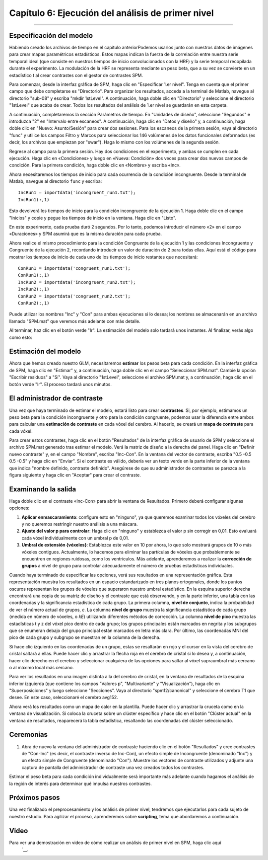 

.. _SPM_06_Estadísticas_Ejecución_Análisis_1er_Nivel:

===========================================
Capítulo 6: Ejecución del análisis de primer nivel
===========================================

---------

Especificación del modelo
********************

Habiendo creado los archivos de tiempo en el capítulo anteriorPodemos usarlos junto con nuestros datos de imágenes para crear mapas paramétricos estadísticos. Estos mapas indican la fuerza de la correlación entre nuestra serie temporal ideal (que consiste en nuestros tiempos de inicio convolucionados con la HRF) y la serie temporal recopilada durante el experimento. La modulación de la HRF se representa mediante un peso beta, que a su vez se convierte en un estadístico t al crear contrastes con el gestor de contrastes SPM.

Para comenzar, desde la interfaz gráfica de SPM, haga clic en "Especificar 1.er nivel". Tenga en cuenta que el primer campo que debe completarse es "Directorio". Para organizar los resultados, acceda a la terminal de Matlab, navegue al directorio "sub-08" y escriba "mkdir 1stLevel". A continuación, haga doble clic en "Directorio" y seleccione el directorio "1stLevel" que acaba de crear. Todos los resultados del análisis de 1.er nivel se guardarán en esta carpeta.

A continuación, completaremos la sección Parámetros de tiempo. En "Unidades de diseño", seleccione "Segundos" e introduzca "2" en "Intervalo entre escaneos". A continuación, haga clic en "Datos y diseño" y, a continuación, haga doble clic en "Nuevo: Asunto/Sesión" para crear dos sesiones. Para los escaneos de la primera sesión, vaya al directorio "func" y utilice los campos Filtro y Marcos para seleccionar los 146 volúmenes de los datos funcionales deformados (es decir, los archivos que empiezan por "swar"). Haga lo mismo con los volúmenes de la segunda sesión.

Regrese al campo para la primera sesión. Hay dos condiciones en el experimento, y ambas se cumplen en cada ejecución. Haga clic en «Condiciones» y luego en «Nueva: Condición» dos veces para crear dos nuevos campos de condición. Para la primera condición, haga doble clic en «Nombre» y escriba «Inc».

Ahora necesitaremos los tiempos de inicio para cada ocurrencia de la condición incongruente. Desde la terminal de Matlab, navegue al directorio ``func`` y escriba:

::

  IncRun1 = importdata('incongruent_run1.txt');
  IncRun1(:,1)
  
Esto devolverá los tiempos de inicio para la condición incongruente de la ejecución 1. Haga doble clic en el campo "Inicios" y copie y pegue los tiempos de inicio en la ventana. Haga clic en "Listo".

En este experimento, cada prueba duró 2 segundos. Por lo tanto, podemos introducir el número «2» en el campo «Duraciones» y SPM asumirá que es la misma duración para cada prueba.

Ahora realice el mismo procedimiento para la condición Congruente de la ejecución 1 y las condiciones Incongruente y Congruente de la ejecución 2, recordando introducir un valor de duración de 2 para todas ellas. Aquí está el código para mostrar los tiempos de inicio de cada uno de los tiempos de inicio restantes que necesitará:

::

  ConRun1 = importdata('congruent_run1.txt');
  ConRun1(:,1)
  IncRun2 = importdata('incongruent_run2.txt');
  IncRun2(:,1)
  ConRun2 = importdata('congruent_run2.txt');
  ConRun2(:,1)

Puede utilizar los nombres "Inc" y "Con" para ambas ejecuciones si lo desea; los nombres se almacenarán en un archivo llamado "SPM.mat" que veremos más adelante con más detalle.

Al terminar, haz clic en el botón verde "Ir". La estimación del modelo solo tardará unos instantes. Al finalizar, verás algo como esto:

.. figura:: 05_06_Revisión_de_Diseño.png

  El Modelo Lineal General para un solo sujeto. Las dos primeras columnas muestran la serie temporal ideal para las condiciones incongruentes y congruentes de la primera sesión, mientras que las dos siguientes muestran la serie temporal ideal para las condiciones de la segunda sesión. Las dos últimas columnas son regresores de referencia que capturan la señal media de cada sesión. En esta representación, el tiempo se extiende de arriba a abajo, y los colores más claros representan mayor actividad.
  
  
Estimación del modelo
********************

Ahora que hemos creado nuestro GLM, necesitaremos **estimar** los pesos beta para cada condición. En la interfaz gráfica de SPM, haga clic en "Estimar" y, a continuación, haga doble clic en el campo "Seleccionar SPM.mat". Cambie la opción "Escribir residuos" a "Sí". Vaya al directorio "1stLevel", seleccione el archivo SPM.mat y, a continuación, haga clic en el botón verde "Ir". El proceso tardará unos minutos.

El administrador de contraste
********************

Una vez que haya terminado de estimar el modelo, estará listo para crear **contrastes**. Si, por ejemplo, estimamos un peso beta para la condición incongruente y otro para la condición congruente, podemos usar la diferencia entre ambos para calcular una **estimación de contraste** en cada vóxel del cerebro. Al hacerlo, se creará un **mapa de contraste** para cada vóxel.

Para crear estos contrastes, haga clic en el botón "Resultados" de la interfaz gráfica de usuario de SPM y seleccione el archivo SPM.mat generado tras estimar el modelo. Verá la matriz de diseño a la derecha del panel. Haga clic en "Definir nuevo contraste" y, en el campo "Nombre", escriba "Inc-Con". En la ventana del vector de contraste, escriba "0.5 -0.5 0.5 -0.5" y haga clic en "Enviar". Si el contraste es válido, debería ver un texto verde en la parte inferior de la ventana que indica "nombre definido, contraste definido". Asegúrese de que su administrador de contrastes se parezca a la figura siguiente y haga clic en "Aceptar" para crear el contraste.

.. figura:: 05_06_Contraste_Inc-Con.png

.. nota::

  Si olvidó qué columna corresponde a cada condición, mantenga pulsado el botón derecho mientras pasa el cursor sobre una de las columnas. Debería ver el texto que especifica a qué condición pertenece esa columna.
  Quizás también haya notado que usamos **ponderaciones de contraste** de 0,5 y -0,5. ¿Por qué esos números, en lugar de los tradicionales 1 y -1? En este caso, consideramos el número de ejecuciones de nuestro estudio. Para que nuestros resultados sean comparables con los de otros sujetos u otros estudios que puedan tener diferentes cantidades de ejecuciones, dividiremos nuestras ponderaciones de contraste de 1 y -1 entre el número de ejecuciones: p. ej., 1/2 = 0,5 y -1/2 = 0,5. Si usáramos un vector de contraste de [1 -1 1 -1], el estadístico t resultante sería el mismo, pero la estimación del contraste se inflaría proporcionalmente al número de ejecuciones de nuestro estudio.

Examinando la salida
********************

Haga doble clic en el contraste «Inc-Con» para abrir la ventana de Resultados. Primero deberá configurar algunas opciones:

1. **Aplicar enmascaramiento**: configure esto en "ninguno", ya que queremos examinar todos los vóxeles del cerebro y no queremos restringir nuestro análisis a una máscara.
  
2. **Ajuste del valor p para controlar**: Haga clic en "ninguno" y establezca el valor p sin corregir en 0,01. Esto evaluará cada vóxel individualmente con un umbral p de 0,01.
  
3. **Umbral de extensión {vóxeles}**: Establezca este valor en 10 por ahora, lo que solo mostrará grupos de 10 o más vóxeles contiguos. Actualmente, lo hacemos para eliminar las partículas de vóxeles que probablemente se encuentren en regiones ruidosas, como los ventrículos. Más adelante, aprenderemos a realizar la **corrección de grupos** a nivel de grupo para controlar adecuadamente el número de pruebas estadísticas individuales.
  

Cuando haya terminado de especificar las opciones, verá sus resultados en una representación gráfica. Esta representación muestra los resultados en un espacio estandarizado en tres planos ortogonales, donde los puntos oscuros representan los grupos de vóxeles que superaron nuestro umbral estadístico. En la esquina superior derecha encontrará una copia de su matriz de diseño y el contraste que está observando, y en la parte inferior, una tabla con las coordenadas y la significancia estadística de cada grupo. La primera columna, **nivel de conjunto**, indica la probabilidad de ver el número actual de grupos, *c*. La columna **nivel de grupo** muestra la significancia estadística de cada grupo (medida en número de vóxeles, o *kE*) utilizando diferentes métodos de corrección. La columna **nivel de pico** muestra las estadísticas t y z del vóxel pico dentro de cada grupo; los grupos principales están marcados en negrita y los subgrupos que se enumeran debajo del grupo principal están marcados en letra más clara. Por último, las coordenadas MNI del pico de cada grupo y subgrupo se muestran en la columna de la derecha.

Si hace clic izquierdo en las coordenadas de un grupo, estas se resaltarán en rojo y el cursor en la vista del cerebro de cristal saltará a ellas. Puede hacer clic y arrastrar la flecha roja en el cerebro de cristal si lo desea y, a continuación, hacer clic derecho en el cerebro y seleccionar cualquiera de las opciones para saltar al vóxel supraumbral más cercano o al máximo local más cercano.

.. figura:: 05_06_Ventana_de_Resultados_SPM.png

Para ver los resultados en una imagen distinta a la del cerebro de cristal, en la ventana de resultados de la esquina inferior izquierda (que contiene los campos "Valores p", "Multivariante" y "Visualización"), haga clic en "Superposiciones" y luego seleccione "Secciones". Vaya al directorio "spm12/canonical" y seleccione el cerebro T1 que desee. En este caso, seleccionaré el cerebro avg152.

Ahora verá los resultados como un mapa de calor en la plantilla. Puede hacer clic y arrastrar la cruceta como en la ventana de visualización. Si coloca la cruceta sobre un clúster específico y hace clic en el botón "Clúster actual" en la ventana de resultados, reaparecerá la tabla estadística, resaltando las coordenadas del clúster seleccionado.

.. figura:: 05_06_SPM_Results_Template.png

.. nota::

  Si desea volver a cargar rápidamente la visualización de los resultados en la plantilla cerebral, haga clic en ``superposiciones`` y seleccione ``secciones anteriores``.



Ceremonias
*********

1. Abra de nuevo la ventana del administrador de contraste haciendo clic en el botón "Resultados" y cree contrastes de "Con-Inc" (es decir, el contraste inverso de Inc-Con), un efecto simple de Incongruente (denominado "Inc") y un efecto simple de Congruente (denominado "Con"). Muestre los vectores de contraste utilizados y adjunte una captura de pantalla del administrador de contraste una vez creados todos los contrastes.


.. Con-Inc: [-0,5 0,5 -0,5 0,5]
  Inc: [0.5 0 0.5 0]
  En contra: [0 0.5 0 0.5]
  
Estimar el peso beta para cada condición individualmente será importante más adelante cuando hagamos el análisis de la región de interés para determinar qué impulsa nuestros contrastes.

Próximos pasos
*********

Una vez finalizado el preprocesamiento y los análisis de primer nivel, tendremos que ejecutarlos para cada sujeto de nuestro estudio. Para agilizar el proceso, aprenderemos sobre **scripting**, tema que abordaremos a continuación.


Video
*****

Para ver una demostración en video de cómo realizar un análisis de primer nivel en SPM, haga clic aquí
    `__.

    
   


